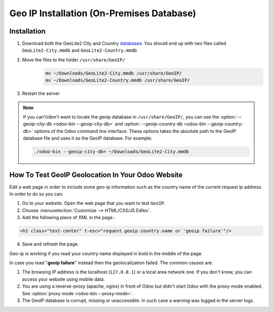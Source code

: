 ==========================================
Geo IP Installation (On-Premises Database)
==========================================

Installation
============

1. Download both the GeoLite2 City and Country
   `databases <https://dev.maxmind.com/geoip/geoip2/geolite2/>`_. You should end up with two files
   called ``GeoLite2-City.mmdb`` and ``GeoLite2-Country.mmdb``

2. Move the files to the folder ``/usr/share/GeoIP/``
    .. code-block:: bash

        mv ~/Downloads/GeoLite2-City.mmdb /usr/share/GeoIP/
        mv ~/Downloads/GeoLite2-Country.mmdb /usr/share/GeoIP/

3. Restart the server

.. note::
   If you can't/don't want to locate the geoip database in ``/usr/share/GeoIP/``, you can use the
   :option:`--geoip-city-db <odoo-bin --geoip-city-db>` and
   :option:`--geoip-country-db <odoo-bin --geoip-country-db>` options of the Odoo command line
   interface. These options takes the absolute path to the GeoIP database file and uses it as the
   GeoIP database. For example:

   .. code-block:: bash

      ./odoo-bin --geoip-city-db= ~/Downloads/GeoLite2-City.mmdb

   .. seealso::
      - :doc:`CLI documentation </developer/misc/other/cmdline>`.

How To Test GeoIP Geolocation In Your Odoo Website
==================================================

Edit a web page in order to include some geo-ip information such as the country name of the current
request ip address. In order to do so you can:

1. Go to your website. Open the web page that you want to test ``GeoIP``.
2. Choose :menuselection:`Customize --> HTML/CSS/JS Editor`.
3. Add the following piece of XML in the page :

.. code-block:: xml

    <h1 class="text-center" t-esc="request.geoip.country.name or 'geoip failure'"/>

4. Save and refresh the page.

Geo-ip is working if you read your country name displayed in bold in the middle of the page.

In case you read "**geoip failure**" instead then the geolocalization failed. The common causes are:

1. The browsing IP address is the localhost (``127.0.0.1``) or a local area network one. If you
   don't know, you can access your website using mobile data.
2. You are using a reverse-proxy (apache, nginx) in front of Odoo but didn't start Odoo with the
   proxy-mode enabled. See :option:`proxy mode <odoo-bin --proxy-mode>`.
3. The GeoIP database is corrupt, missing or unaccessible. In such case a warning was logged in the
   server logs.
